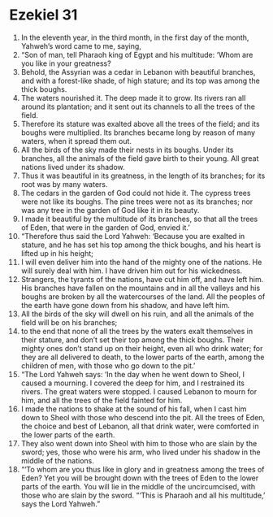 ﻿
* Ezekiel 31
1. In the eleventh year, in the third month, in the first day of the month, Yahweh’s word came to me, saying, 
2. “Son of man, tell Pharaoh king of Egypt and his multitude: ‘Whom are you like in your greatness? 
3. Behold, the Assyrian was a cedar in Lebanon with beautiful branches, and with a forest-like shade, of high stature; and its top was among the thick boughs. 
4. The waters nourished it. The deep made it to grow. Its rivers ran all around its plantation; and it sent out its channels to all the trees of the field. 
5. Therefore its stature was exalted above all the trees of the field; and its boughs were multiplied. Its branches became long by reason of many waters, when it spread them out. 
6. All the birds of the sky made their nests in its boughs. Under its branches, all the animals of the field gave birth to their young. All great nations lived under its shadow. 
7. Thus it was beautiful in its greatness, in the length of its branches; for its root was by many waters. 
8. The cedars in the garden of God could not hide it. The cypress trees were not like its boughs. The pine trees were not as its branches; nor was any tree in the garden of God like it in its beauty. 
9. I made it beautiful by the multitude of its branches, so that all the trees of Eden, that were in the garden of God, envied it.’ 
10. “Therefore thus said the Lord Yahweh: ‘Because you are exalted in stature, and he has set his top among the thick boughs, and his heart is lifted up in his height; 
11. I will even deliver him into the hand of the mighty one of the nations. He will surely deal with him. I have driven him out for his wickedness. 
12. Strangers, the tyrants of the nations, have cut him off, and have left him. His branches have fallen on the mountains and in all the valleys and his boughs are broken by all the watercourses of the land. All the peoples of the earth have gone down from his shadow, and have left him. 
13. All the birds of the sky will dwell on his ruin, and all the animals of the field will be on his branches; 
14. to the end that none of all the trees by the waters exalt themselves in their stature, and don’t set their top among the thick boughs. Their mighty ones don’t stand up on their height, even all who drink water; for they are all delivered to death, to the lower parts of the earth, among the children of men, with those who go down to the pit.’ 
15. “The Lord Yahweh says: ‘In the day when he went down to Sheol, I caused a mourning. I covered the deep for him, and I restrained its rivers. The great waters were stopped. I caused Lebanon to mourn for him, and all the trees of the field fainted for him. 
16. I made the nations to shake at the sound of his fall, when I cast him down to Sheol with those who descend into the pit. All the trees of Eden, the choice and best of Lebanon, all that drink water, were comforted in the lower parts of the earth. 
17. They also went down into Sheol with him to those who are slain by the sword; yes, those who were his arm, who lived under his shadow in the middle of the nations. 
18. “‘To whom are you thus like in glory and in greatness among the trees of Eden? Yet you will be brought down with the trees of Eden to the lower parts of the earth. You will lie in the middle of the uncircumcised, with those who are slain by the sword. “‘This is Pharaoh and all his multitude,’ says the Lord Yahweh.” 
